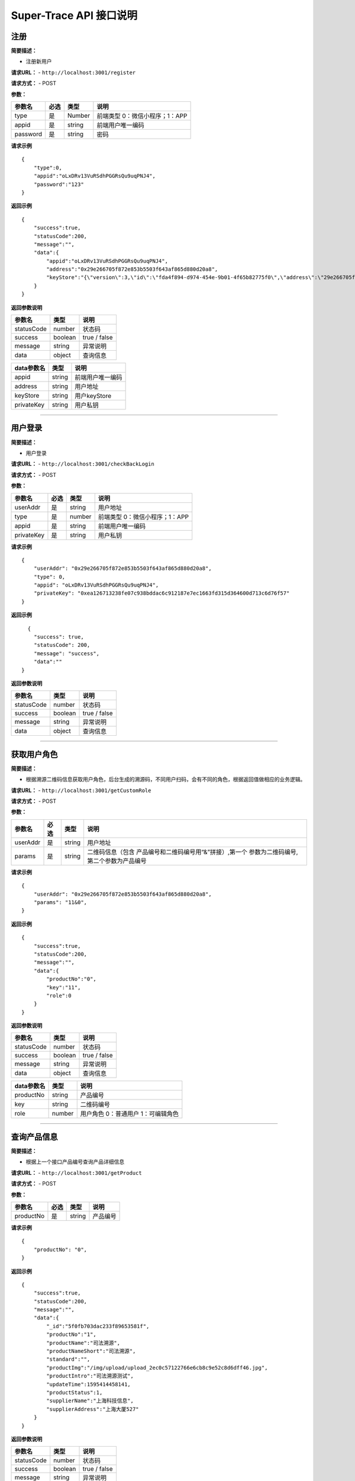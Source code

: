 Super-Trace API 接口说明
---------------------------------------


注册
::::::::::::::::::::::::::::::::::

**简要描述：**

-  注册新用户

**请求URL：** - ``http://localhost:3001/register``

**请求方式：** - POST

**参数：**

======== ==== ====== ==============================
参数名   必选 类型   说明
======== ==== ====== ==============================
type     是   Number 前端类型 0：微信小程序；1：APP
appid    是   string 前端用户唯一编码
password 是   string 密码
======== ==== ====== ==============================

**请求示例**

::

   {
       "type":0,
       "appid":"oLxDRv13VuRSdhPGGRsQu9uqPNJ4",
       "password":"123"
   }

**返回示例**

::

   {
       "success":true,
       "statusCode":200,
       "message":"",
       "data":{
           "appid":"oLxDRv13VuRSdhPGGRsQu9uqPNJ4",
           "address":"0x29e266705f872e853b5503f643af865d880d20a8",
           "keyStore":"{\"version\":3,\"id\":\"fda4f894-d974-454e-9b01-4f65b82775f0\",\"address\":\"29e266705f872e853b5503f643af865d880d20a8\",\"crypto\":{\"ciphertext\":\"9a89bce0b4721ccadf8c881a78fbe9ee5e77106b1d60f1d668955f4e60e83942\",\"cipherparams\":{\"iv\":\"30bf8e5a0a1e9602f32ebe3c19809587\"},\"cipher\":\"aes-128-ctr\",\"kdf\":\"scrypt\",\"kdfparams\":{\"dklen\":32,\"salt\":\"617353e8f9c6c43316dc0b9ba90d73a7e43fc3619cf9d30691c0511c5be874b9\",\"n\":8192,\"r\":8,\"p\":1},\"mac\":\"8667b0ae2c4add0d9ec3bf15f8bfac466e703bfaf8ccd7420badd7fe8b9fa30c\"}}", "privateKey":"0xea126713238fe07c938bddac6c912187e7ec1663fd315d364600d713c6d76f57"
       }
   }

**返回参数说明**

========== ======= ============
参数名     类型    说明         
========== ======= ============
statusCode number  状态码       
success    boolean true / false 
message    string  异常说明     
data       object  查询信息     
========== ======= ============

========== ====== ================
data参数名 类型   说明             
========== ====== ================
appid      string 前端用户唯一编码 
address    string 用户地址         
keyStore   string 用户keyStore     
privateKey string 用户私钥         
========== ====== ================

------------------------------------------------------------------------------------

用户登录
::::::::::::::::::::::::::::::::::

**简要描述：**

-  用户登录

**请求URL：** - ``http://localhost:3001/checkBackLogin``

**请求方式：** - POST

**参数：**

========== ==== ====== ==============================
参数名     必选 类型   说明
========== ==== ====== ==============================
userAddr   是   string 用户地址
type       是   number 前端类型 0：微信小程序；1：APP
appid      是   string 前端用户唯一编码
privateKey 是   string 用户私钥
========== ==== ====== ==============================

**请求示例**

::

   {
       "userAddr": "0x29e266705f872e853b5503f643af865d880d20a8",
       "type": 0,
       "appid": "oLxDRv13VuRSdhPGGRsQu9uqPNJ4",
       "privateKey": "0xea126713238fe07c938bddac6c912187e7ec1663fd315d364600d713c6d76f57"
   }

**返回示例**

::

     {
       "success": true,
       "statusCode": 200,
       "message": "success",
       "data":""
   }

**返回参数说明**

========== ======= ============
参数名     类型    说明         
========== ======= ============
statusCode number  状态码       
success    boolean true / false 
message    string  异常说明     
data       object  查询信息     
========== ======= ============

------------------------------------------------------------------------------------

获取用户角色
::::::::::::::::::::::::::::::::::

**简要描述：**

-  根据溯源二维码信息获取用户角色，后台生成的溯源码，不同用户扫码，会有不同的角色，根据返回值做相应的业务逻辑。

**请求URL：** - ``http://localhost:3001/getCustomRole``

**请求方式：** - POST

**参数：**

+----------+------+--------+----------------------------------------+
| 参数名   | 必选 | 类型   | 说明                                   |
+==========+======+========+========================================+
| userAddr | 是   | string | 用户地址                               |
+----------+------+--------+----------------------------------------+
| params   | 是   | string | 二维码信息（包含                       |
|          |      |        | 产品编号和二维码编号用“&”拼接）,第一个 |
|          |      |        | 参数为二维码编号,第二个参数为产品编号  |
+----------+------+--------+----------------------------------------+

**请求示例**

::

   {
       "userAddr": "0x29e266705f872e853b5503f643af865d880d20a8",
       "params": "11&0",
   }

**返回示例**

::

   {
       "success":true,
       "statusCode":200,
       "message":"",
       "data":{
           "productNo":"0",
           "key":"11",
           "role":0
       }
   }

**返回参数说明**

========== ======= ============
参数名     类型    说明         
========== ======= ============
statusCode number  状态码       
success    boolean true / false 
message    string  异常说明     
data       object  查询信息     
========== ======= ============

========== ====== ==================================
data参数名 类型   说明                               
========== ====== ==================================
productNo  string 产品编号                           
key        string 二维码编号                         
role       number 用户角色 0：普通用户 1：可编辑角色 
========== ====== ==================================

------------------------------------------------------------------------------------

查询产品信息
::::::::::::::::::::::::::::::::::

**简要描述：**

-  根据上一个接口产品编号查询产品详细信息

**请求URL：** - ``http://localhost:3001/getProduct``

**请求方式：** - POST

**参数：**

========= ==== ====== ========
参数名    必选 类型   说明
========= ==== ====== ========
productNo 是   string 产品编号
========= ==== ====== ========

**请求示例**

::

   {
       "productNo": "0",
   }

**返回示例**

::

   {
       "success":true,
       "statusCode":200,
       "message":"",
       "data":{
           "_id":"5f0fb703dac233f89653581f",
           "productNo":"1",
           "productName":"司法溯源",
           "productNameShort":"司法溯源",
           "standard":"",
           "productImg":"/img/upload/upload_2ec0c57122766e6cb8c9e52c8d6dff46.jpg",
           "productIntro":"司法溯源测试",
           "updateTime":1595414458141,
           "productStatus":1,
           "supplierName":"上海科技信息",
           "supplierAddress":"上海大厦527"
       }
   }

**返回参数说明**

========== ======= ============
参数名     类型    说明         
========== ======= ============
statusCode number  状态码       
success    boolean true / false 
message    string  异常说明     
data       object  查询信息     
========== ======= ============

================ ====== ==========================
data参数名       类型   说明                       
================ ====== ==========================
productNo        string 产品编号                   
productName      string 产品名称                   
productNameShort string 产品简称                   
standard         string 规格                       
supplierName     string 供应商名称                 
supplierAddress  string 供应商地址                 
productImg       string 产品图片路径               
productIntro     string 产品简介                   
updateTime       number 最近更新时间戳             
productStatus    number 产品状态 0：已删除 1：正常 
================ ====== ==========================

-----------------------------------------------------------------------------------

查询产品步骤列表
::::::::::::::::::::::::::::::::::

**简要描述：**

-  根据产品编号查询产品步骤

**请求URL：** - ``http://localhost:3001/getProductStepList``

**请求方式：** - POST

**参数：**

========= ==== ====== ========
参数名    必选 类型   说明
========= ==== ====== ========
productNo 是   string 产品编号
========= ==== ====== ========

**请求示例**

::

   {
       "productNo": "0",
   }

**返回示例**

::

   {
       "success":true,
       "statusCode":200,
       "message":"",
       "data":[
           {
               "_id":"5f0ee274e854acf6697152f2",
               "stepName":"入场流转",
               "stepNo":"6261594810996691",
               "stepIndex":1,
               "productNo":"0",
               "labelJson":"[{\"labelNo\":\"686191594810966112\",\"labelName\":\"操作人\",\"options\":[],\"elementType\":\"0\",\"placeholder\":\"请输入不超过20汉字\"},{\"labelNo\":\"040211594810978347\",\"labelName\":\"性别\",\"options\":[\"男\",\"女\"],\"elementType\":\"2\",\"placeholder\":\"\"},{\"labelNo\":\"393671594810990799\",\"labelName\":\"操作时间\",\"options\":[],\"elementType\":\"0\",\"placeholder\":\"\"}]",
               "updateTime":1594977266711,
               "stepStatus":1
           },
           {
               "_id":"5f0ee2c7e854acf6697152f3",
               "stepName":"厂内操作",
               "stepNo":"4651594811079282",
               "stepIndex":2,
               "productNo":"0",
               "labelJson":"[{\"labelNo\":\"327031594811052948\",\"labelName\":\"操作人\",\"options\":[],\"elementType\":\"0\",\"placeholder\":\"请输入操作人\"},{\"labelNo\":\"691781594811058565\",\"labelName\":\"地点\",\"options\":[],\"elementType\":\"0\",\"placeholder\":\"请输入地点\"}]",
               "updateTime":1595228424733,
               "stepStatus":1
           }]
   }

**返回参数说明**

========== ======= ====================
参数名     类型    说明                 
========== ======= ====================
statusCode number  状态码               
success    boolean true / false         
message    string  异常说明             
data       object  返回数组（步骤列表） 
========== ======= ====================

============== ====== ==========================
data数组参数名 类型   说明                       
============== ====== ==========================
stepName       string 步骤名称                   
stepNo         string 步骤编号                   
stepIndex      string 步骤排序号                 
productNo      string 步骤关联的产品编号         
labelJson      string 产品步骤详细信息           
updateTime     number 步骤更新时间戳             
stepStatus     number 步骤状态 0：已删除 1：正常 
============== ====== ==========================

-----------------------------------------------------------------------------------

查询产品单个步骤详细信息
::::::::::::::::::::::::::::::::::

**简要描述：**

-  根据产品编号和步骤编号查询产品单个步骤

**请求URL：** - ``http://localhost:3001/getProductStep``

**请求方式：** - POST

**参数：**

========= ==== ====== ========
参数名    必选 类型   说明
========= ==== ====== ========
productNo 是   string 产品编号
stepNo    是   string 步骤编号
========= ==== ====== ========

**请求示例**

::

   {
       "productNo":"0",
       "stepNo":"6261594810996691"
   }

**返回示例**

::

   {
       "success":true,
       "statusCode":200,
       "message":"",
       "data":{
           "_id":"5f0ee274e854acf6697152f2",
           "stepName":"入场流转",
           "stepNo":"6261594810996691",
           "stepIndex":1,
           "productNo":"0",
           "labelJson":"[{\"labelNo\":\"686191594810966112\",\"labelName\":\"操作人\",\"options\":[],\"elementType\":\"0\",\"placeholder\":\"请输入不超过20汉字\"},{\"labelNo\":\"040211594810978347\",\"labelName\":\"性别\",\"options\":[\"男\",\"女\"],\"elementType\":\"2\",\"placeholder\":\"\"},{\"labelNo\":\"393671594810990799\",\"labelName\":\"操作时间\",\"options\":[],\"elementType\":\"0\",\"placeholder\":\"\"}]",
           "updateTime":1594977266711,
           "stepStatus":1
       }
   }

**返回参数说明**

========== ======= ============
参数名     类型    说明         
========== ======= ============
statusCode number  状态码       
success    boolean true / false 
message    string  异常说明     
data       object  查询信息     
========== ======= ============

========== ====== ==========================
data参数名 类型   说明                       
========== ====== ==========================
stepName   string 步骤名称                   
stepNo     string 步骤编号                   
stepIndex  string 步骤排序号                 
productNo  string 步骤关联的产品编号         
labelJson  string 产品步骤详细信息           
updateTime number 步骤更新时间戳             
stepStatus number 步骤状态 0：已删除 1：正常 
========== ====== ==========================

================= ====== ========================================
labelJson详细说明 类型   说明                                     
================= ====== ========================================
labelNo           string 标签编号                                 
labelName         string 标签名称                                 
elementType       string 元素类型 0：文本框；1：多选框；2：单选框 
options           array  元素信息列表，elementType为1或2时存在    
placeholder       string 提示显示信息                             
================= ====== ========================================


-----------------------------------------------------------------------------------

提交溯源（点）步骤内容
::::::::::::::::::::::::::::::::::

**简要描述：**

-  提交步骤信息

**请求URL：** - ``http://localhost:3001/updateInfo``

**请求方式：** - POST

**参数：**

+-----------------+-------------+--------------------+-----------------+
| 参数名          | 必选        | 类型               | 说明            |
+=================+=============+====================+=================+
| productNo       | 是          | string             | 产品编号        |
+-----------------+-------------+--------------------+-----------------+
| stepNo          | 是          | string             | 步骤编号        |
+-----------------+-------------+--------------------+-----------------+
| userAddr        | 是          | string             | 用户地址        |
+-----------------+-------------+--------------------+-----------------+
| key             | 是          | string             | 二维码编号      |
+-----------------+-------------+--------------------+-----------------+
| info            | 是          | string             | 需要提交的信息  |
|                 |             |                    | 由查询的步骤    |
|                 |             |                    | 详情拼接而成的  |
|                 |             |                    | json字符串“key  |
|                 |             |                    | ”为步骤详情的la |
|                 |             |                    | belName动态字段 |
|                 |             |                    | ，“value”为用户 |
|                 |             |                    | 所填的对应数据  |
+-----------------+-------------+--------------------+-----------------+

**请求示例**

::

   {
       "userAddr":"0x29e266705f872e853b5503f643af865d880d20a8",
       "productNo":"0",
       "stepNo":"6261594810996691",
       "key":"11",
       "info":"{\"操作人\":\"张三\",\"性别\":\"男\",\"操作时间\":\"2020-07-24\"}"
   }

**返回示例**

::

   {
       "success":true,
       "statusCode":200,
       "message":"",
       "data":""
   }

**返回参数说明**

========== ======= ============
参数名     类型    说明         
========== ======= ============
statusCode number  状态码       
success    boolean true / false 
message    string  异常说明     
data       object  无           
========== ======= ============


-----------------------------------------------------------------------------------

获取上链数据信息
::::::::::::::::::::::::::::::::::

**简要描述：**

-  根据二维码key值获取上链数据

**请求URL：** - ``http://localhost:3001/getTraceInfo``

**请求方式：** - POST

**参数：**

====== ==== ====== ==========
参数名 必选 类型   说明
====== ==== ====== ==========
key    是   string 二维码编号
====== ==== ====== ==========

**请求示例**

::

   {
       "key":"1"
   }

**返回示例**

::

   {
       "success":true,
       "statusCode":200,
       "message":"",
       "data":{
           "success":true,
           "statusCode":200,
           "message":"",
           "data":{
     "txHash":"0x33e84432be1aefc80ea958d8b008b28527f406e6c262816e4558f621311a2961",
               "owner":"0xa5f6e11baba9750995f2ef4bbdb3111ef3bef893",
               "traceInfo":"[\"{\\\"操作人\\\":\\\"于永良\\\",\\\"性别\\\":\\\"男\\\",\\\"操作时间\\\":\\\"2020-07-21\\\"}\",\"{\\\"操作 人\\\":\\\"于永良\\\",\\\"地点\\\":\\\"上海\\\"}\",\"{\\\"操作人\\\":\\\"于永良\\\",\\\"类型\\\":[\\\"动漫\\\",\\\"运动\\\",\\\"摄影\\\"]}\",\"{\\\"类型\\\":[\\\"超市\\\",\\\"卖场\\\"],\\\"消费者\\\":\\\"人民群众\\\"}\"]"
           }
       }
   }

**返回参数说明**

========== ======= ============
参数名     类型    说明         
========== ======= ============
statusCode number  状态码       
success    boolean true / false 
message    string  异常说明     
data       object  查询信息     
========== ======= ============

========== ====== =====================================
data参数名 类型   说明                                  
========== ====== =====================================
txHash     string 上链Hash值                            
owner      string 上链人                                
traceInfo  string 上链的详情信息列表，数据为array字符串 
========== ====== =====================================

-----------------------------------------------------------------------------------

获取用户绑定产品总数量
::::::::::::::::::::::::::::::::::

**简要描述：**

-  根据用户地址获取用户绑定产品总数量

**请求URL：** - ``http://localhost:3001/getMyProductCount``

**请求方式：** - POST

**参数：**

======== ==== ====== ========
参数名   必选 类型   说明
======== ==== ====== ========
userAddr 是   string 用户地址
======== ==== ====== ========

**请求示例**

::

   {
       "userAddr":"0xa5f6e11baba9750995f2ef4bbdb3111ef3bef893"
   }

**返回示例**

::

   {
       "success":true,
       "statusCode":200,
       "message":"",
       "data":0
   }

**返回参数说明**

========== ======= ==================
参数名     类型    说明               
========== ======= ==================
statusCode number  状态码             
success    boolean true / false       
message    string  异常说明           
data       number  用户绑定产品总数量 
========== ======= ==================


-----------------------------------------------------------------------------------

获取用户绑定产品总标签量
::::::::::::::::::::::::::::::::::

**简要描述：**

-  根据用户地址获取用户绑定产品总标签（拥有的二维码数量）

**请求URL：** - ``http://localhost:3001/getMyProductTagCount``

**请求方式：** - POST

**参数：**

======== ==== ====== ========
参数名   必选 类型   说明
======== ==== ====== ========
userAddr 是   string 用户地址
======== ==== ====== ========

**请求示例**

::

   {
       "userAddr":"0xa5f6e11baba9750995f2ef4bbdb3111ef3bef893"
   }

**返回示例**

::

   {
       "success":true,
       "statusCode":200,
       "message":"",
       "data":0
   }

**返回参数说明**

========== ======= ====================
参数名     类型    说明                 
========== ======= ====================
statusCode number  状态码               
success    boolean true / false         
message    string  异常说明             
data       number  用户拥有的二维码数量 
========== ======= ====================


-----------------------------------------------------------------------------------

获取用户获取用户绑定产品列表
::::::::::::::::::::::::::::::::::

**简要描述：**

-  根据用户地址获取用户获取用户绑定产品列表

**请求URL：** - ``http://localhost:3001/getMyProductList``

**请求方式：** - POST

**参数：**

======== ==== ====== ========
参数名   必选 类型   说明
======== ==== ====== ========
userAddr 是   string 用户地址
======== ==== ====== ========

**请求示例**

::

   {
       "userAddr":"0xa5f6e11baba9750995f2ef4bbdb3111ef3bef893"
   }

**返回示例**

::

   {
       "success":true,
       "statusCode":200,
       "message":"",
       "data":[
           {
               "_id":"5f0ee249e854acf6697152f1",
               "productNo":"0",
               "productName":" 土肥溯源",
               "productNameShort":"土肥溯源101",
               "standard":"10kg",
               "supplierName":"墨珩",
               "supplierAddress":"上海527",        
               "productImg":"/img/upload/upload_708789daf00c90bee8780b18c32d9761.png",
               "productIntro":"高洁净度的生物有机肥。",
               "updateTime":1594965881314,
               "productStatus":1
           }]
   }

**返回参数说明**

========== ======= ============
参数名     类型    说明         
========== ======= ============
statusCode number  状态码       
success    boolean true / false 
message    string  异常说明     
data       array   产品列表     
========== ======= ============

================ ====== ==========================
data数组参数名   类型   说明                       
================ ====== ==========================
productNo        string 产品编号                   
productName      string 产品名称                   
productNameShort string 产品简称                   
standard         string 规格                       
supplierName     string 供应商名称                 
supplierAddress  string 供应商地址                 
productImg       string 产品图片路径               
productIntro     string 产品简介                   
updateTime       number 最近更新时间戳             
productStatus    number 产品状态 0：已删除 1：正常 
================ ====== ==========================
